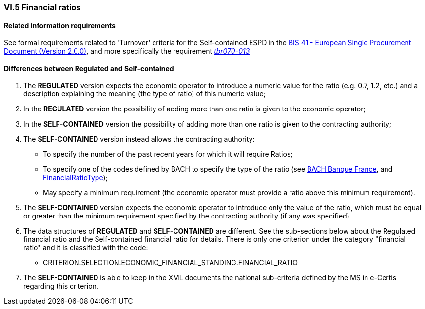 
=== VI.5 Financial ratios

==== Related information requirements

See formal requirements related to 'Turnover' criteria for the Self-contained ESPD in the http://wiki.ds.unipi.gr/pages/viewpage.action?pageId=44367916[BIS 41 - European Single Procurement Document (Version 2.0.0)], and more specifically the requirement http://wiki.ds.unipi.gr/pages/viewpage.action?pageId=44367916#tbr070-013[_tbr070-013_]

==== Differences between Regulated and Self-contained

. The *REGULATED* version expects the economic operator to introduce a numeric value for the ratio (e.g. 0.7, 1.2, etc.) and a description explaining the meaning (the type of ratio) of this numeric value;

. In the *REGULATED* version the possibility of adding more than one ratio is given to the economic operator;

 . In the *SELF-CONTAINED* version the possibility of adding more than one ratio is given to the contracting authority;

. The *SELF-CONTAINED* version instead allows the contracting authority:

** To specify the number of the past recent years for which it will require Ratios;
** To specify one of the codes defined by BACH to specify the type of the ratio (see https://www.bach.banque-france.fr/[BACH Banque France], and link:https://github.com/ESPD/ESPD-EDM/tree/2.1.0/docs/src/main/asciidoc/dist/cl/ods/ESPD-CodeLists-V2.1.0.ods[FinancialRatioType]);
** May specify a minimum requirement (the economic operator must provide a ratio above this minimum requirement).

. The *SELF-CONTAINED* version expects the economic operator to introduce only the value of the ratio, which must be equal or greater than the minimum requirement specified by the contracting authority (if any was specified). 

. The data structures of *REGULATED* and *SELF-CONTAINED* are different. See the sub-sections below about the Regulated financial ratio and the Self-contained financial ratio for details. There is only one criterion under the category "financial ratio" and it is classified with the code:

	** CRITERION.SELECTION.ECONOMIC_FINANCIAL_STANDING.FINANCIAL_RATIO

. The *SELF-CONTAINED* is able to keep in the XML documents the national sub-criteria defined by the MS in e-Certis regarding this criterion.



